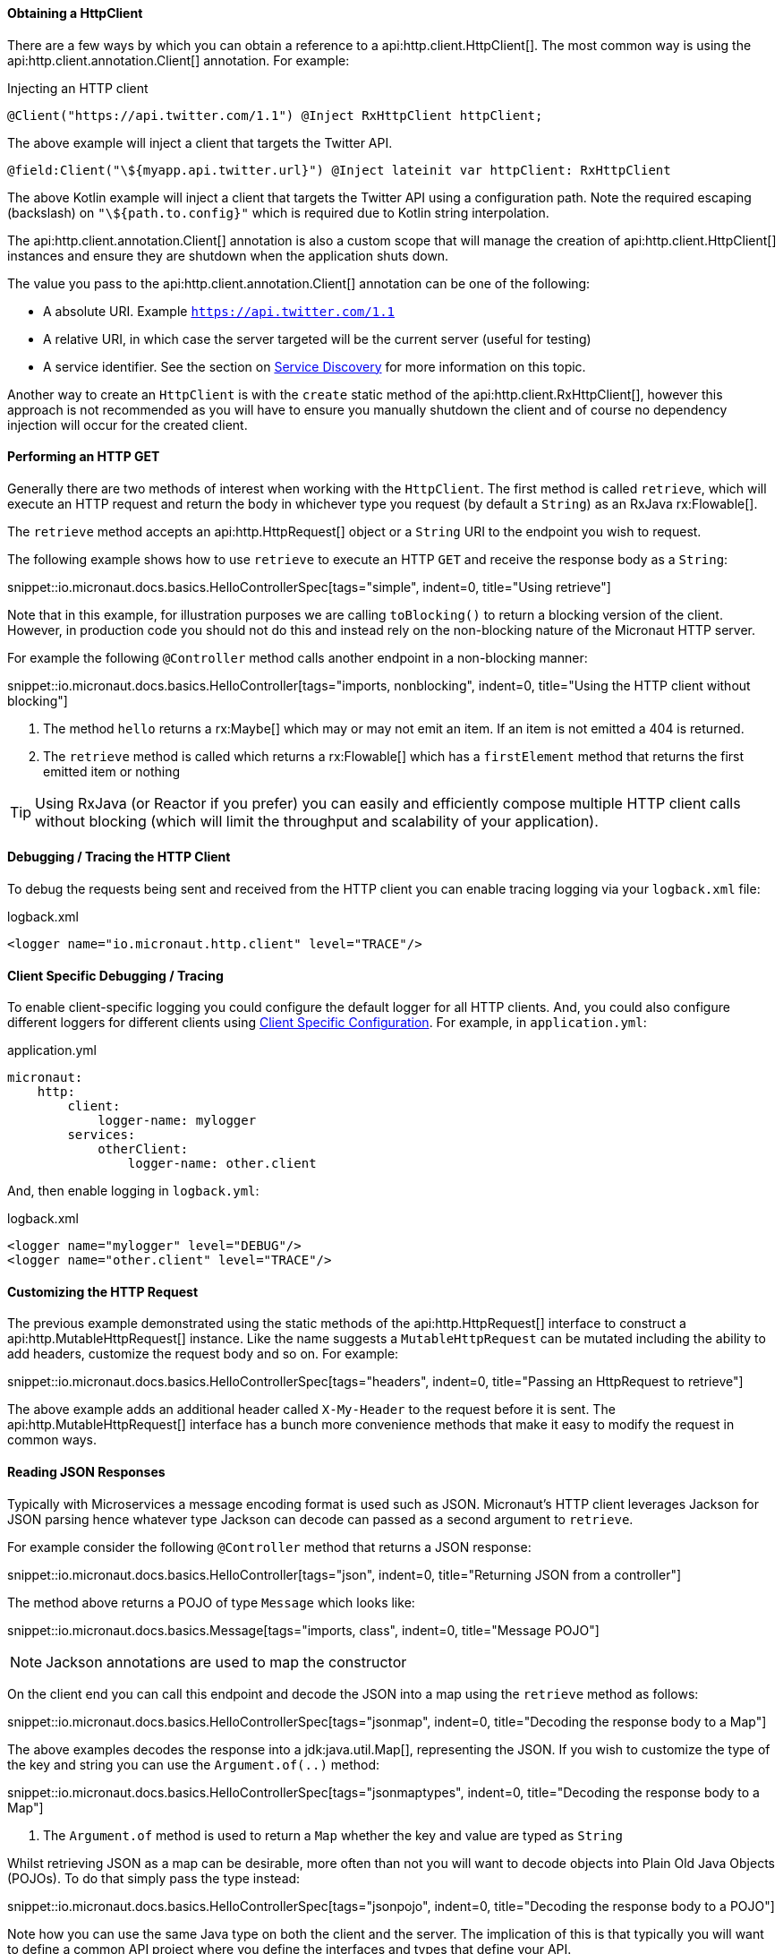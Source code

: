 ==== Obtaining a HttpClient

There are a few ways by which you can obtain a reference to a api:http.client.HttpClient[]. The most common way is using the api:http.client.annotation.Client[] annotation. For example:

.Injecting an HTTP client
[source,java]
----
@Client("https://api.twitter.com/1.1") @Inject RxHttpClient httpClient;
----

The above example will inject a client that targets the Twitter API.

[source,kotlin]
----
@field:Client("\${myapp.api.twitter.url}") @Inject lateinit var httpClient: RxHttpClient
----

The above Kotlin example will inject a client that targets the Twitter API using a configuration path. Note the required escaping (backslash) on `"\${path.to.config}"` which is required due to Kotlin string interpolation.

The api:http.client.annotation.Client[] annotation is also a custom scope that will manage the creation of api:http.client.HttpClient[] instances and ensure they are shutdown when the application shuts down.

The value you pass to the api:http.client.annotation.Client[] annotation can be one of the following:

* A absolute URI. Example `https://api.twitter.com/1.1`
* A relative URI, in which case the server targeted will be the current server (useful for testing)
* A service identifier. See the section on <<serviceDiscovery, Service Discovery>> for more information on this topic.

Another way to create an `HttpClient` is with the `create` static method of the api:http.client.RxHttpClient[], however this approach is not recommended as you will have to ensure you manually shutdown the client and of course no dependency injection will occur for the created client.

==== Performing an HTTP GET

Generally there are two methods of interest when working with the `HttpClient`. The first method is called `retrieve`, which will execute an HTTP request and return the body in whichever type you request (by default a `String`) as an RxJava rx:Flowable[].

The `retrieve` method accepts an api:http.HttpRequest[] object or a `String` URI to the endpoint you wish to request.

The following example shows how to use `retrieve` to execute an HTTP `GET` and receive the response body as a `String`:

snippet::io.micronaut.docs.basics.HelloControllerSpec[tags="simple", indent=0, title="Using retrieve"]

Note that in this example, for illustration purposes we are calling `toBlocking()` to return a blocking version of the client. However, in production code you should not do this and instead rely on the non-blocking nature of the Micronaut HTTP server.

For example the following `@Controller` method calls another endpoint in a non-blocking manner:


snippet::io.micronaut.docs.basics.HelloController[tags="imports, nonblocking", indent=0, title="Using the HTTP client without blocking"]

<1> The method `hello` returns a rx:Maybe[] which may or may not emit an item. If an item is not emitted a 404 is returned.
<2> The `retrieve` method is called which returns a rx:Flowable[] which has a `firstElement` method that returns the first emitted item or nothing

TIP: Using RxJava (or Reactor if you prefer) you can easily and efficiently compose multiple HTTP client calls without blocking (which will limit the throughput and scalability of your application).

==== Debugging / Tracing the HTTP Client

To debug the requests being sent and received from the HTTP client you can enable tracing logging via your `logback.xml` file:

.logback.xml
[source,xml]
----
<logger name="io.micronaut.http.client" level="TRACE"/>
----

==== Client Specific Debugging / Tracing

To enable client-specific logging you could configure the default logger for all HTTP clients. And, you could also configure different loggers for different clients using <<_client_specific_configuration, Client Specific Configuration>>. For example, in `application.yml`:

.application.yml
[source,xml]
----
micronaut:
    http:
        client:
            logger-name: mylogger
        services:
            otherClient:
                logger-name: other.client
----

And, then enable logging in `logback.yml`:

.logback.xml
[source,xml]
----
<logger name="mylogger" level="DEBUG"/>
<logger name="other.client" level="TRACE"/>
----

==== Customizing the HTTP Request

The previous example demonstrated using the static methods of the api:http.HttpRequest[] interface to construct a api:http.MutableHttpRequest[] instance. Like the name suggests a `MutableHttpRequest` can be mutated including the ability to add headers, customize the request body and so on. For example:


snippet::io.micronaut.docs.basics.HelloControllerSpec[tags="headers", indent=0, title="Passing an HttpRequest to retrieve"]

The above example adds an additional header called `X-My-Header` to the request before it is sent. The api:http.MutableHttpRequest[] interface has a bunch more convenience methods that make it easy to modify the request in common ways.


==== Reading JSON Responses

Typically with Microservices a message encoding format is used such as JSON. Micronaut's HTTP client leverages Jackson for JSON parsing hence whatever type Jackson can decode can passed as a second argument to `retrieve`.

For example consider the following `@Controller` method that returns a JSON response:

snippet::io.micronaut.docs.basics.HelloController[tags="json", indent=0, title="Returning JSON from a controller"]

The method above returns a POJO of type `Message` which looks like:

snippet::io.micronaut.docs.basics.Message[tags="imports, class", indent=0, title="Message POJO"]

NOTE: Jackson annotations are used to map the constructor

On the client end you can call this endpoint and decode the JSON into a map using the `retrieve` method as follows:

snippet::io.micronaut.docs.basics.HelloControllerSpec[tags="jsonmap", indent=0, title="Decoding the response body to a Map"]

The above examples decodes the response into a jdk:java.util.Map[], representing the JSON. If you wish to customize the type of the key and string you can use the `Argument.of(..)` method:

snippet::io.micronaut.docs.basics.HelloControllerSpec[tags="jsonmaptypes", indent=0, title="Decoding the response body to a Map"]

<1> The `Argument.of` method is used to return a `Map` whether the key and value are typed as `String`


Whilst retrieving JSON as a map can be desirable, more often than not you will want to decode objects into Plain Old Java Objects (POJOs). To do that simply pass the type instead:

snippet::io.micronaut.docs.basics.HelloControllerSpec[tags="jsonpojo", indent=0, title="Decoding the response body to a POJO"]

Note how you can use the same Java type on both the client and the server. The implication of this is that typically you will want to define a common API project where you define the interfaces and types that define your API.

==== Decoding Other Content Types

If the server you are communicating with uses a custom content type that is not JSON by default Micronaut's HTTP client will not know how to decode this type.

To resolve this issue you can register api:http.codec.MediaTypeCodec[] as a bean and it will be automatically picked up and used to decode (or encode) messages.

==== Receiving the Full HTTP Response

Sometimes, receiving just the body of the response is not enough and you need other information in the response like headers, cookies, etc. In this case, instead of `retrieve` you should use the `exchange` method:

snippet::io.micronaut.docs.basics.HelloControllerSpec[tags="pojoresponse", indent=0, title="Receiving the Full HTTP Response"]

<1> The `exchange` method is used to receive the api:http.HttpResponse[]
<2> The body can be retrieved using the `getBody(..)` method of the response
<3> Other aspects of the response, such as the api:http.HttpStatus[] can be checked

The above example receives the full api:http.HttpResponse[] object from which you can obtain headers and other useful information.
